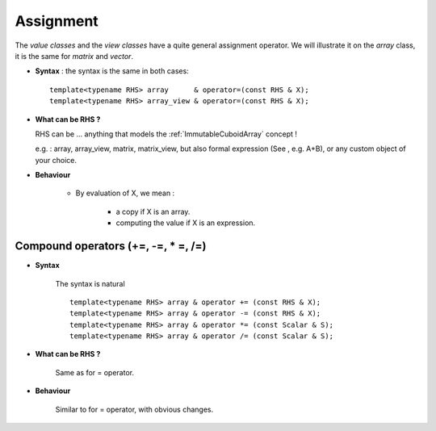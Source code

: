 .. highlight:: c

.. _arr_reg_assign:

Assignment 
=========================

The `value classes` and the `view classes` have a quite general assignment operator.
We will illustrate it on the `array` class, it is the same for `matrix` and `vector`.

* **Syntax** : the syntax is the same in both cases::

    template<typename RHS> array      & operator=(const RHS & X);
    template<typename RHS> array_view & operator=(const RHS & X);

* **What can be RHS ?**

  RHS can be  ... anything that models the :ref:`ImmutableCuboidArray` concept !
  
  e.g. : array, array_view, matrix, matrix_view, 
  but also formal expression (See , e.g. A+B), or any custom object of your choice.

* **Behaviour**

   ================= ======================================================================= ======================================================================================
   Topic             value class : array, matrix, vector                                     view: array_view, matrix_view, vector_view   
   ================= ======================================================================= ======================================================================================
   RHS ...           - RHS models the concept :ref:`ImmutableCuboidArray`.                  - RHS models :ref:`ImmutableCuboidArray` 
                                                                                               [or less ? : RHS can be evaluated in the domain_type::value_type, no domain needed.].
   Effect            - array is resized to have a domain X.domain()                          - View's domain must match X's domain or behaviour is undefined.
                     - array is filled with the evaluation of X.                             - array is filled with the evaluation of X.  
   ================= ======================================================================= ======================================================================================

   * By evaluation of X, we mean : 

      - a copy if X is an array.
      - computing the value if X is an expression.               

Compound operators (+=, -=, * =, /=)
-------------------------------------------------

* **Syntax** 

   The syntax is natural ::

    template<typename RHS> array & operator += (const RHS & X);
    template<typename RHS> array & operator -= (const RHS & X);
    template<typename RHS> array & operator *= (const Scalar & S);
    template<typename RHS> array & operator /= (const Scalar & S);

* **What can be RHS ?**

   Same as for = operator.

* **Behaviour**

   Similar to  for = operator, with obvious changes.

 
